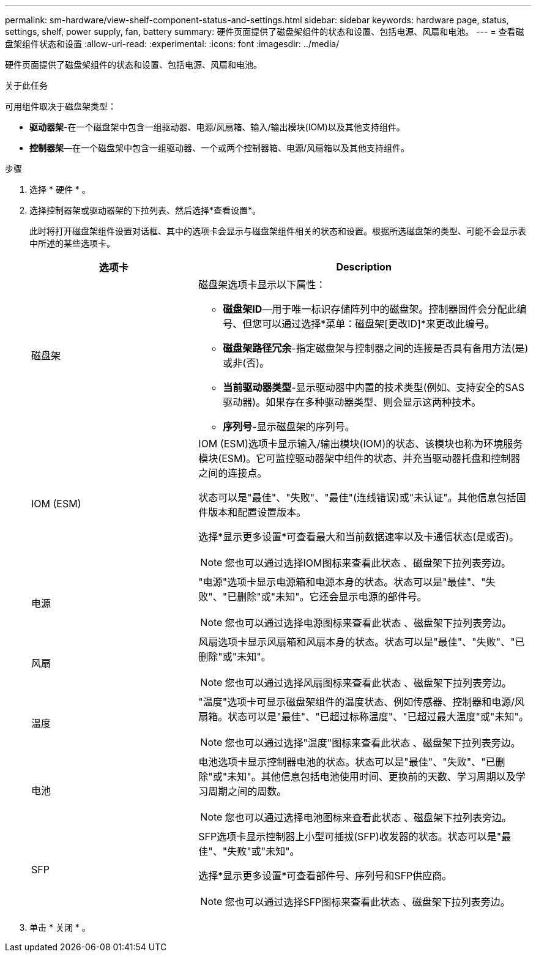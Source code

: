 ---
permalink: sm-hardware/view-shelf-component-status-and-settings.html 
sidebar: sidebar 
keywords: hardware page, status, settings, shelf, power supply, fan, battery 
summary: 硬件页面提供了磁盘架组件的状态和设置、包括电源、风扇和电池。 
---
= 查看磁盘架组件状态和设置
:allow-uri-read: 
:experimental: 
:icons: font
:imagesdir: ../media/


[role="lead"]
硬件页面提供了磁盘架组件的状态和设置、包括电源、风扇和电池。

.关于此任务
可用组件取决于磁盘架类型：

* *驱动器架*-在一个磁盘架中包含一组驱动器、电源/风扇箱、输入/输出模块(IOM)以及其他支持组件。
* *控制器架*—在一个磁盘架中包含一组驱动器、一个或两个控制器箱、电源/风扇箱以及其他支持组件。


.步骤
. 选择 * 硬件 * 。
. 选择控制器架或驱动器架的下拉列表、然后选择*查看设置*。
+
此时将打开磁盘架组件设置对话框、其中的选项卡会显示与磁盘架组件相关的状态和设置。根据所选磁盘架的类型、可能不会显示表中所述的某些选项卡。

+
[cols="2a,4a"]
|===
| 选项卡 | Description 


 a| 
磁盘架
 a| 
磁盘架选项卡显示以下属性：

** *磁盘架ID*—用于唯一标识存储阵列中的磁盘架。控制器固件会分配此编号、但您可以通过选择*菜单：磁盘架[更改ID]*来更改此编号。
** *磁盘架路径冗余*-指定磁盘架与控制器之间的连接是否具有备用方法(是)或非(否)。
** *当前驱动器类型*-显示驱动器中内置的技术类型(例如、支持安全的SAS驱动器)。如果存在多种驱动器类型、则会显示这两种技术。
** *序列号*-显示磁盘架的序列号。




 a| 
IOM (ESM)
 a| 
IOM (ESM)选项卡显示输入/输出模块(IOM)的状态、该模块也称为环境服务模块(ESM)。它可监控驱动器架中组件的状态、并充当驱动器托盘和控制器之间的连接点。

状态可以是"最佳"、"失败"、"最佳"(连线错误)或"未认证"。其他信息包括固件版本和配置设置版本。

选择*显示更多设置*可查看最大和当前数据速率以及卡通信状态(是或否)。

[NOTE]
====
您也可以通过选择IOM图标来查看此状态 image:../media/sam1130-ss-hardware-iom-icon.gif[""]、磁盘架下拉列表旁边。

====


 a| 
电源
 a| 
"电源"选项卡显示电源箱和电源本身的状态。状态可以是"最佳"、"失败"、"已删除"或"未知"。它还会显示电源的部件号。

[NOTE]
====
您也可以通过选择电源图标来查看此状态 image:../media/sam1130-ss-hardware-power-icon.gif[""]、磁盘架下拉列表旁边。

====


 a| 
风扇
 a| 
风扇选项卡显示风扇箱和风扇本身的状态。状态可以是"最佳"、"失败"、"已删除"或"未知"。

[NOTE]
====
您也可以通过选择风扇图标来查看此状态 image:../media/sam1130-ss-hardware-fan-icon.gif[""]、磁盘架下拉列表旁边。

====


 a| 
温度
 a| 
"温度"选项卡可显示磁盘架组件的温度状态、例如传感器、控制器和电源/风扇箱。状态可以是"最佳"、"已超过标称温度"、"已超过最大温度"或"未知"。

[NOTE]
====
您也可以通过选择"温度"图标来查看此状态 image:../media/sam1130-ss-hardware-temp-icon.gif[""]、磁盘架下拉列表旁边。

====


 a| 
电池
 a| 
电池选项卡显示控制器电池的状态。状态可以是"最佳"、"失败"、"已删除"或"未知"。其他信息包括电池使用时间、更换前的天数、学习周期以及学习周期之间的周数。

[NOTE]
====
您也可以通过选择电池图标来查看此状态 image:../media/sam1130-ss-hardware-battery-icon.gif[""]、磁盘架下拉列表旁边。

====


 a| 
SFP
 a| 
SFP选项卡显示控制器上小型可插拔(SFP)收发器的状态。状态可以是"最佳"、"失败"或"未知"。

选择*显示更多设置*可查看部件号、序列号和SFP供应商。

[NOTE]
====
您也可以通过选择SFP图标来查看此状态 image:../media/sam1130-ss-hardware-sfp-icon.gif[""]、磁盘架下拉列表旁边。

====
|===
. 单击 * 关闭 * 。

